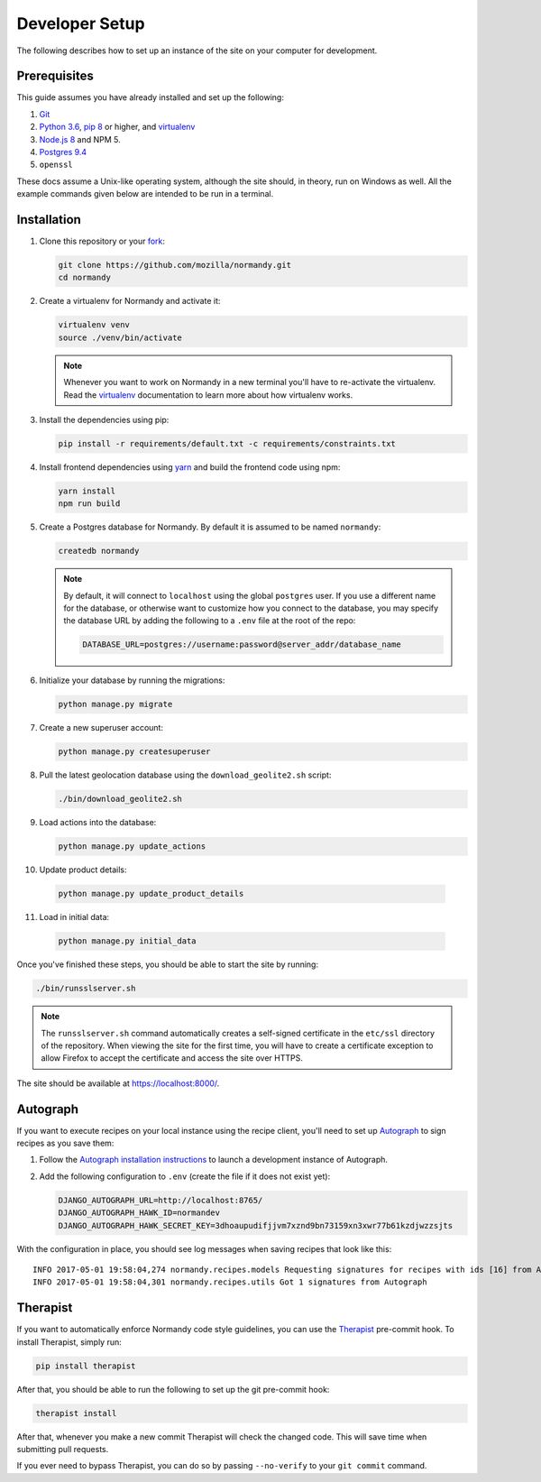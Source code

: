 Developer Setup
===============
The following describes how to set up an instance of the site on your
computer for development.

Prerequisites
-------------
This guide assumes you have already installed and set up the following:

1. Git_
2. `Python 3.6`_, `pip 8`_ or higher, and virtualenv_
3. `Node.js 8`_ and NPM 5.
4. `Postgres 9.4`_
5. ``openssl``

These docs assume a Unix-like operating system, although the site should, in
theory, run on Windows as well. All the example commands given below are
intended to be run in a terminal.

.. _Git: https://git-scm.com/
.. _Python 3.6: https://www.python.org/
.. _pip 8: https://pip.pypa.io/en/stable/
.. _Node.js 8: https://nodejs.org/en/
.. _virtualenv: https://virtualenv.pypa.io/en/latest/
.. _Postgres 9.4: http://www.postgresql.org/

Installation
------------
1. Clone this repository or your fork_:

   .. code-block:: bash

      git clone https://github.com/mozilla/normandy.git
      cd normandy

2. Create a virtualenv for Normandy and activate it:

   .. code-block:: bash

      virtualenv venv
      source ./venv/bin/activate

   .. note::

      Whenever you want to work on Normandy in a new terminal you'll have to
      re-activate the virtualenv. Read the virtualenv_ documentation to learn
      more about how virtualenv works.

3. Install the dependencies using pip:

   .. code-block:: bash

      pip install -r requirements/default.txt -c requirements/constraints.txt

   .. seealso::

      :ref:`pip-install-error`
         How to troubleshoot errors during ``pip install``.

4. Install frontend dependencies using yarn_
   and build the frontend code using npm:

   .. code-block:: bash

      yarn install
      npm run build

.. _yarn: https://yarnpkg.com/lang/en/docs/install/

5. Create a Postgres database for Normandy. By default it is assumed to be named
   ``normandy``:

   .. code-block:: bash

      createdb normandy

   .. note::

      By default, it will connect to ``localhost`` using the global ``postgres``
      user. If you use a different name for the database, or otherwise want to
      customize how you connect to the database, you may specify the database
      URL by adding the following to a ``.env`` file at the root of the repo:

      .. code-block:: ini

         DATABASE_URL=postgres://username:password@server_addr/database_name


6. Initialize your database by running the migrations:

   .. code-block:: bash

      python manage.py migrate

7. Create a new superuser account:

   .. code-block:: bash

      python manage.py createsuperuser

8. Pull the latest geolocation database using the ``download_geolite2.sh``
   script:

   .. code-block:: bash

      ./bin/download_geolite2.sh

9. Load actions into the database:

   .. code-block:: bash

      python manage.py update_actions

10. Update product details:

   .. code-block:: bash

      python manage.py update_product_details

11. Load in initial data:

   .. code-block:: bash

      python manage.py initial_data

Once you've finished these steps, you should be able to start the site by
running:

.. code-block:: bash

   ./bin/runsslserver.sh

.. note::

   The ``runsslserver.sh`` command automatically creates a self-signed
   certificate in the ``etc/ssl`` directory of the repository. When viewing the
   site for the first time, you will have to create a certificate exception to
   allow Firefox to accept the certificate and access the site over HTTPS.

The site should be available at https://localhost:8000/.

.. _peep: https://github.com/erikrose/peep/
.. _fork: http://help.github.com/fork-a-repo/
.. _issue: https://bugs.python.org/issue18378

Autograph
---------
If you want to execute recipes on your local instance using the recipe
client, you'll need to set up Autograph_ to sign recipes as you save them:

1. Follow the `Autograph installation instructions`_ to launch a development
   instance of Autograph.

2. Add the following configuration to ``.env`` (create the file
   if it does not exist yet):

   .. code-block:: ini

      DJANGO_AUTOGRAPH_URL=http://localhost:8765/
      DJANGO_AUTOGRAPH_HAWK_ID=normandev
      DJANGO_AUTOGRAPH_HAWK_SECRET_KEY=3dhoaupudifjjvm7xznd9bn73159xn3xwr77b61kzdjwzzsjts

With the configuration in place, you should see log messages when saving recipes
that look like this::

   INFO 2017-05-01 19:58:04,274 normandy.recipes.models Requesting signatures for recipes with ids [16] from Autograph
   INFO 2017-05-01 19:58:04,301 normandy.recipes.utils Got 1 signatures from Autograph

.. _Autograph: https://github.com/mozilla-services/autograph
.. _Autograph installation instructions: https://github.com/mozilla-services/autograph#installation

.. _therapist-install:

Therapist
---------
If you want to automatically enforce Normandy code style guidelines, you can
use the `Therapist`_ pre-commit hook. To install Therapist, simply run:

.. code-block:: bash

      pip install therapist

After that, you should be able to run
the following to set up the git pre-commit hook:

.. code-block:: bash

      therapist install

After that, whenever you make a new commit Therapist will check the changed
code. This will save time when submitting pull requests.

If you ever need to bypass Therapist, you can do so by passing
``--no-verify`` to your ``git commit`` command.

.. _Therapist: http://therapist.readthedocs.io/en/latest/overview.html
